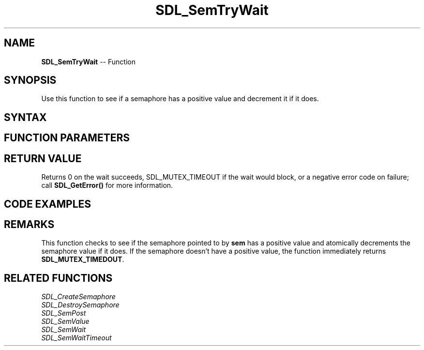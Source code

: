 .TH SDL_SemTryWait 3 "2018.10.07" "https://github.com/haxpor/sdl2-manpage" "SDL2"
.SH NAME
\fBSDL_SemTryWait\fR -- Function

.SH SYNOPSIS
Use this function to see if a semaphore has a positive value and decrement it if it does.

.SH SYNTAX
.TS
tab(:) allbox;
a.
T{
.nf
int SDL_SemTryWait(SDL_sem*   sem)
.fi
T}
.TE

.SH FUNCTION PARAMETERS
.TS
tab(:) allbox;
ab l.
sem:T{
the semaphore to wait on
T}
.TE

.SH RETURN VALUE
Returns 0 on the wait succeeds, \fbSDL_MUTEX_TIMEOUT\fR if the wait would block, or a negative error code on failure; call \fBSDL_GetError()\fR for more information.

.SH CODE EXAMPLES
.TS
tab(:) allbox;
a.
T{
.nf
SDL_atomic_t done;
SDL_sem *sem;

SDL_AtomicSet(&done, 0);
sem = SDL_CreateSemaphore(0);
.
.
Thread A:
    while (!SDL_AtomicGet(&done)) {
        add_data_to_queue();
        SDL_SemPost(sem);
    }

Thread B:
    while (!SDL_AtomicGet(&done)) {
        if (SDL_SemTryWait(sem) == 0 && data_available()) {
            get_data_from_queue();
        }
        ... do other processing
    }
.
.
SDL_AtomicSet(&done, 1);
SDL_SemPost(sem);
wait_for_threads();
SDL_DestroySemaphore(sem);
.fi
T}
.TE

.SH REMARKS
This function checks to see if the semaphore pointed to by \fBsem\fR has a positive value and atomically decrements the semaphore value if it does. If the semaphore doesn't have a positive value, the function immediately returns \fBSDL_MUTEX_TIMEDOUT\fR.

.SH RELATED FUNCTIONS
\fISDL_CreateSemaphore\fR
.br
\fISDL_DestroySemaphore\fR
.br
\fISDL_SemPost\fR
.br
\fISDL_SemValue\fR
.br
\fISDL_SemWait\fR
.br
\fISDL_SemWaitTimeout\fR
